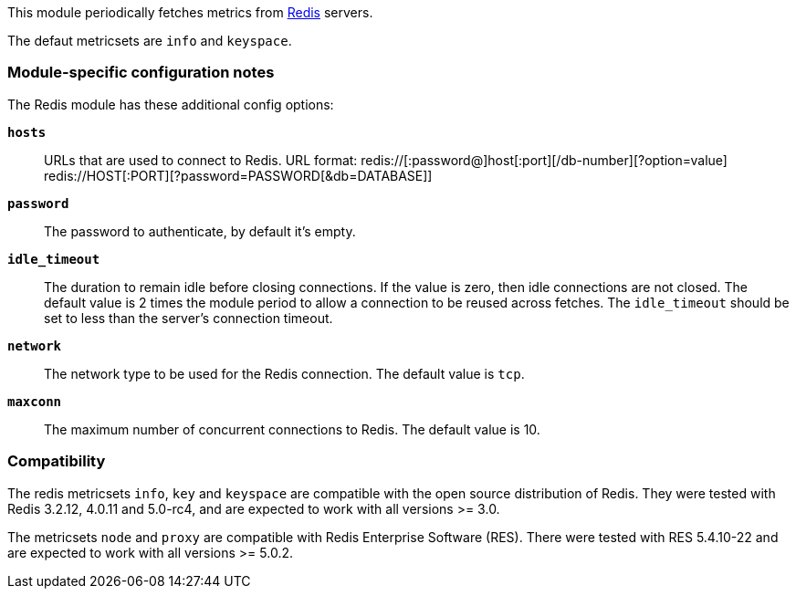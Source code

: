 This module periodically fetches metrics from http://redis.io/[Redis] servers.

The defaut metricsets are `info` and `keyspace`.

[float]
=== Module-specific configuration notes

The Redis module has these additional config options:

*`hosts`*:: URLs that are used to connect to Redis.
URL format:
redis://[:password@]host[:port][/db-number][?option=value]
redis://HOST[:PORT][?password=PASSWORD[&db=DATABASE]]
*`password`*:: The password to authenticate, by default it's empty.
*`idle_timeout`*:: The duration to remain idle before closing connections. If
  the value is zero, then idle connections are not closed. The default value
  is 2 times the module period to allow a connection to be reused across
  fetches. The `idle_timeout` should be set to less than the server's connection
  timeout.
*`network`*:: The network type to be used for the Redis connection. The default value is
  `tcp`.
*`maxconn`*:: The maximum number of concurrent connections to Redis. The default value
  is 10.


[float]
=== Compatibility

The redis metricsets `info`, `key` and `keyspace` are compatible with the open source distribution of Redis. They were
tested with Redis 3.2.12, 4.0.11 and 5.0-rc4, and are expected to work with all versions >= 3.0.

The metricsets `node` and `proxy` are compatible with Redis Enterprise Software (RES). There were tested with RES
5.4.10-22 and are expected to work with all versions >= 5.0.2.
